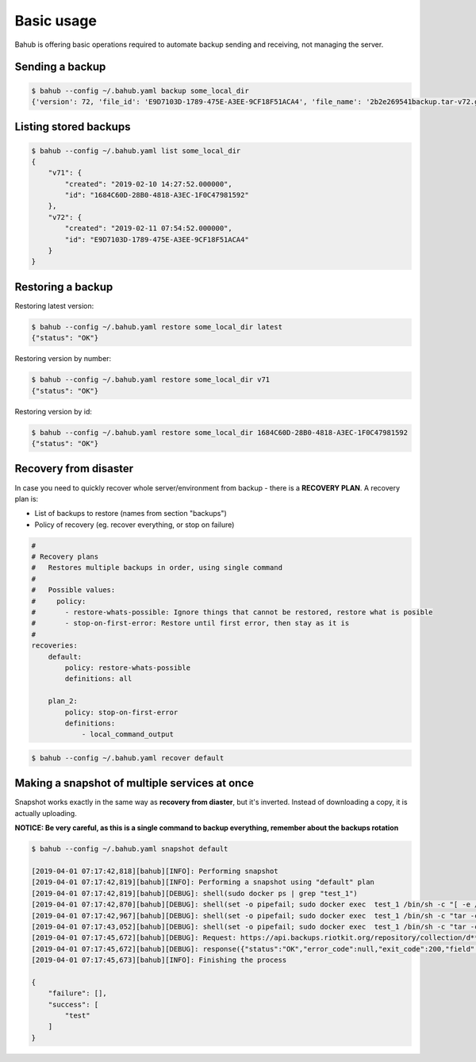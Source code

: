 Basic usage
===========

Bahub is offering basic operations required to automate backup sending and receiving, not managing the server.

Sending a backup
----------------

.. code:: bash

    $ bahub --config ~/.bahub.yaml backup some_local_dir
    {'version': 72, 'file_id': 'E9D7103D-1789-475E-A3EE-9CF18F51ACA4', 'file_name': '2b2e269541backup.tar-v72.gz'}

Listing stored backups
----------------------

.. code:: json

    $ bahub --config ~/.bahub.yaml list some_local_dir
    {
        "v71": {
            "created": "2019-02-10 14:27:52.000000",
            "id": "1684C60D-28B0-4818-A3EC-1F0C47981592"
        },
        "v72": {
            "created": "2019-02-11 07:54:52.000000",
            "id": "E9D7103D-1789-475E-A3EE-9CF18F51ACA4"
        }
    }

Restoring a backup
------------------

Restoring latest version:

.. code:: json

    $ bahub --config ~/.bahub.yaml restore some_local_dir latest
    {"status": "OK"}

Restoring version by number:

.. code:: json

    $ bahub --config ~/.bahub.yaml restore some_local_dir v71
    {"status": "OK"}

Restoring version by id:

.. code:: json

    $ bahub --config ~/.bahub.yaml restore some_local_dir 1684C60D-28B0-4818-A3EC-1F0C47981592
    {"status": "OK"}

Recovery from disaster
----------------------

In case you need to quickly recover whole server/environment from backup - there is a **RECOVERY PLAN**.
A recovery plan is:

- List of backups to restore (names from section "backups")
- Policy of recovery (eg. recover everything, or stop on failure)

.. code:: yaml

    #
    # Recovery plans
    #   Restores multiple backups in order, using single command
    #
    #   Possible values:
    #     policy:
    #       - restore-whats-possible: Ignore things that cannot be restored, restore what is posible
    #       - stop-on-first-error: Restore until first error, then stay as it is
    #
    recoveries:
        default:
            policy: restore-whats-possible
            definitions: all

        plan_2:
            policy: stop-on-first-error
            definitions:
                - local_command_output

.. code:: json

    $ bahub --config ~/.bahub.yaml recover default

Making a snapshot of multiple services at once
----------------------------------------------

Snapshot works exactly in the same way as **recovery from diaster**, but it's inverted.
Instead of downloading a copy, it is actually uploading.

**NOTICE: Be very careful, as this is a single command to backup everything, remember about the backups rotation**

.. code:: json

    $ bahub --config ~/.bahub.yaml snapshot default

    [2019-04-01 07:17:42,818][bahub][INFO]: Performing snapshot
    [2019-04-01 07:17:42,819][bahub][INFO]: Performing a snapshot using "default" plan
    [2019-04-01 07:17:42,819][bahub][DEBUG]: shell(sudo docker ps | grep "test_1")
    [2019-04-01 07:17:42,870][bahub][DEBUG]: shell(set -o pipefail; sudo docker exec  test_1 /bin/sh -c "[ -e /etc ] || echo does-not-exist"; exit $?)
    [2019-04-01 07:17:42,967][bahub][DEBUG]: shell(set -o pipefail; sudo docker exec  test_1 /bin/sh -c "tar -czf - \"/etc\" "| openssl enc -aes-128-cbc -pass pass:Q*********************************************W; exit $?)
    [2019-04-01 07:17:43,052][bahub][DEBUG]: shell(set -o pipefail; sudo docker exec  test_1 /bin/sh -c "tar -czf - \"/etc\" "| openssl enc -aes-128-cbc -pass pass:Q*********************************************W; exit $?)
    [2019-04-01 07:17:45,672][bahub][DEBUG]: Request: https://api.backups.riotkit.org/repository/collection/d*************************************9/backup?_token=a***********************************6
    [2019-04-01 07:17:45,672][bahub][DEBUG]: response({"status":"OK","error_code":null,"exit_code":200,"field":null,"errors":null,"version":{"id":"***************","version":1,"creation_date":{"date":"2019-04-01 05:17:45.492490","timezone_type":3,"timezone":"UTC"},"file":{"id":110,"filename":"cd06f449fdtest-v2"}},"collection":{"id":"d*************************************9","max_backups_count":1,"max_one_backup_version_size":2000000000,"max_collection_size":8000000000,"created_at":{"date":"2019-03-24 21:29:14.000000","timezone_type":3,"timezone":"UTC"},"strategy":"delete_oldest_when_adding_new","description":"TEST","filename":"test"}})
    [2019-04-01 07:17:45,673][bahub][INFO]: Finishing the process

    {
        "failure": [],
        "success": [
            "test"
        ]
    }
